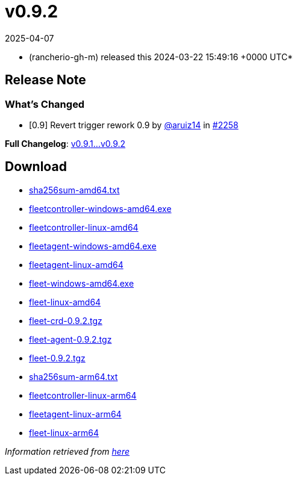 = v0.9.2
:revdate: 2025-04-07
:page-revdate: {revdate}
:date: 2024-03-22 15:49:16 +0000 UTC

* (rancherio-gh-m) released this 2024-03-22 15:49:16 +0000 UTC*

== Release Note

=== What's Changed

* [0.9] Revert trigger rework 0.9 by https://github.com/aruiz14[@aruiz14] in https://github.com/rancher/fleet/pull/2258[#2258]

*Full Changelog*: https://github.com/rancher/fleet/compare/v0.9.1...v0.9.2[v0.9.1\...v0.9.2]

== Download

* https://github.com/rancher/fleet/releases/download/v0.9.2/sha256sum-amd64.txt[sha256sum-amd64.txt]
* https://github.com/rancher/fleet/releases/download/v0.9.2/fleetcontroller-windows-amd64.exe[fleetcontroller-windows-amd64.exe]
* https://github.com/rancher/fleet/releases/download/v0.9.2/fleetcontroller-linux-amd64[fleetcontroller-linux-amd64]
* https://github.com/rancher/fleet/releases/download/v0.9.2/fleetagent-windows-amd64.exe[fleetagent-windows-amd64.exe]
* https://github.com/rancher/fleet/releases/download/v0.9.2/fleetagent-linux-amd64[fleetagent-linux-amd64]
* https://github.com/rancher/fleet/releases/download/v0.9.2/fleet-windows-amd64.exe[fleet-windows-amd64.exe]
* https://github.com/rancher/fleet/releases/download/v0.9.2/fleet-linux-amd64[fleet-linux-amd64]
* https://github.com/rancher/fleet/releases/download/v0.9.2/fleet-crd-0.9.2.tgz[fleet-crd-0.9.2.tgz]
* https://github.com/rancher/fleet/releases/download/v0.9.2/fleet-agent-0.9.2.tgz[fleet-agent-0.9.2.tgz]
* https://github.com/rancher/fleet/releases/download/v0.9.2/fleet-0.9.2.tgz[fleet-0.9.2.tgz]
* https://github.com/rancher/fleet/releases/download/v0.9.2/sha256sum-arm64.txt[sha256sum-arm64.txt]
* https://github.com/rancher/fleet/releases/download/v0.9.2/fleetcontroller-linux-arm64[fleetcontroller-linux-arm64]
* https://github.com/rancher/fleet/releases/download/v0.9.2/fleetagent-linux-arm64[fleetagent-linux-arm64]
* https://github.com/rancher/fleet/releases/download/v0.9.2/fleet-linux-arm64[fleet-linux-arm64]

_Information retrieved from https://github.com/rancher/fleet/releases/tag/v0.9.2[here]_
